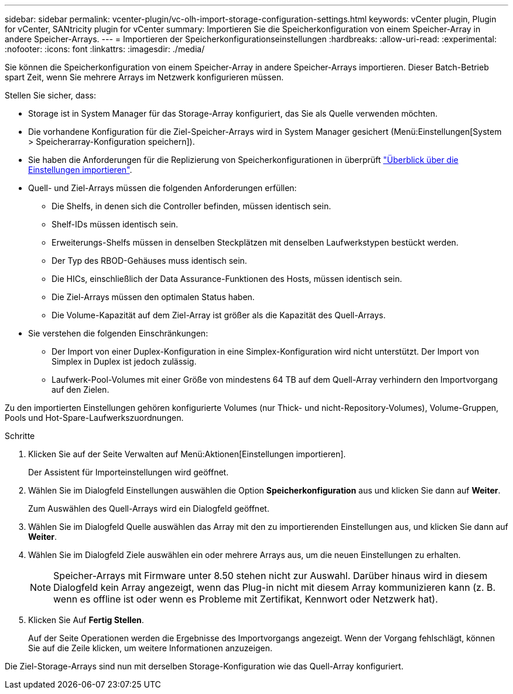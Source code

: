 ---
sidebar: sidebar 
permalink: vcenter-plugin/vc-olh-import-storage-configuration-settings.html 
keywords: vCenter plugin, Plugin for vCenter, SANtricity plugin for vCenter 
summary: Importieren Sie die Speicherkonfiguration von einem Speicher-Array in andere Speicher-Arrays. 
---
= Importieren der Speicherkonfigurationseinstellungen
:hardbreaks:
:allow-uri-read: 
:experimental: 
:nofooter: 
:icons: font
:linkattrs: 
:imagesdir: ./media/


[role="lead"]
Sie können die Speicherkonfiguration von einem Speicher-Array in andere Speicher-Arrays importieren. Dieser Batch-Betrieb spart Zeit, wenn Sie mehrere Arrays im Netzwerk konfigurieren müssen.

Stellen Sie sicher, dass:

* Storage ist in System Manager für das Storage-Array konfiguriert, das Sie als Quelle verwenden möchten.
* Die vorhandene Konfiguration für die Ziel-Speicher-Arrays wird in System Manager gesichert (Menü:Einstellungen[System > Speicherarray-Konfiguration speichern]).
* Sie haben die Anforderungen für die Replizierung von Speicherkonfigurationen in überprüft link:vc-olh-import-settings-overview.html["Überblick über die Einstellungen importieren"].
* Quell- und Ziel-Arrays müssen die folgenden Anforderungen erfüllen:
+
** Die Shelfs, in denen sich die Controller befinden, müssen identisch sein.
** Shelf-IDs müssen identisch sein.
** Erweiterungs-Shelfs müssen in denselben Steckplätzen mit denselben Laufwerkstypen bestückt werden.
** Der Typ des RBOD-Gehäuses muss identisch sein.
** Die HICs, einschließlich der Data Assurance-Funktionen des Hosts, müssen identisch sein.
** Die Ziel-Arrays müssen den optimalen Status haben.
** Die Volume-Kapazität auf dem Ziel-Array ist größer als die Kapazität des Quell-Arrays.


* Sie verstehen die folgenden Einschränkungen:
+
** Der Import von einer Duplex-Konfiguration in eine Simplex-Konfiguration wird nicht unterstützt. Der Import von Simplex in Duplex ist jedoch zulässig.
** Laufwerk-Pool-Volumes mit einer Größe von mindestens 64 TB auf dem Quell-Array verhindern den Importvorgang auf den Zielen.




Zu den importierten Einstellungen gehören konfigurierte Volumes (nur Thick- und nicht-Repository-Volumes), Volume-Gruppen, Pools und Hot-Spare-Laufwerkszuordnungen.

.Schritte
. Klicken Sie auf der Seite Verwalten auf Menü:Aktionen[Einstellungen importieren].
+
Der Assistent für Importeinstellungen wird geöffnet.

. Wählen Sie im Dialogfeld Einstellungen auswählen die Option *Speicherkonfiguration* aus und klicken Sie dann auf *Weiter*.
+
Zum Auswählen des Quell-Arrays wird ein Dialogfeld geöffnet.

. Wählen Sie im Dialogfeld Quelle auswählen das Array mit den zu importierenden Einstellungen aus, und klicken Sie dann auf *Weiter*.
. Wählen Sie im Dialogfeld Ziele auswählen ein oder mehrere Arrays aus, um die neuen Einstellungen zu erhalten.
+

NOTE: Speicher-Arrays mit Firmware unter 8.50 stehen nicht zur Auswahl. Darüber hinaus wird in diesem Dialogfeld kein Array angezeigt, wenn das Plug-in nicht mit diesem Array kommunizieren kann (z. B. wenn es offline ist oder wenn es Probleme mit Zertifikat, Kennwort oder Netzwerk hat).

. Klicken Sie Auf *Fertig Stellen*.
+
Auf der Seite Operationen werden die Ergebnisse des Importvorgangs angezeigt. Wenn der Vorgang fehlschlägt, können Sie auf die Zeile klicken, um weitere Informationen anzuzeigen.



Die Ziel-Storage-Arrays sind nun mit derselben Storage-Konfiguration wie das Quell-Array konfiguriert.
